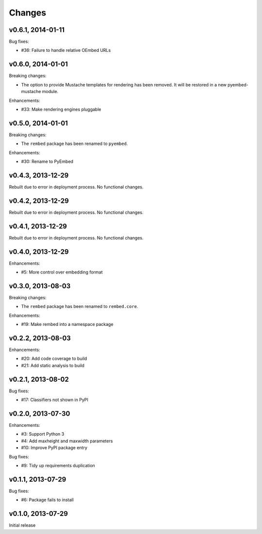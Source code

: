.. :changelog:

Changes
=======

v0.6.1, 2014-01-11
------------------

Bug fixes:

- #36: Failure to handle relative OEmbed URLs

v0.6.0, 2014-01-01
------------------

Breaking changes:

- The option to provide Mustache templates for rendering has been removed. It
  will be restored in a new pyembed-mustache module.

Enhancements:

- #33: Make rendering engines pluggable

v0.5.0, 2014-01-01
------------------

Breaking changes:

- The ``rembed`` package has been renamed to ``pyembed``.

Enhancements:

- #30: Rename to PyEmbed

v0.4.3, 2013-12-29
------------------

Rebuilt due to error in deployment process.  No functional changes.

v0.4.2, 2013-12-29
------------------

Rebuilt due to error in deployment process.  No functional changes.

v0.4.1, 2013-12-29
------------------

Rebuilt due to error in deployment process.  No functional changes.

v0.4.0, 2013-12-29
------------------

Enhancements:

- #5: More control over embedding format

v0.3.0, 2013-08-03
------------------

Breaking changes:

- The ``rembed`` package has been renamed to ``rembed.core``.

Enhancements:

- #19: Make rembed into a namespace package

v0.2.2, 2013-08-03
------------------

Enhancements:

- #20: Add code coverage to build
- #21: Add static analysis to build

v0.2.1, 2013-08-02
------------------

Bug fixes:

- #17: Classifiers not shown in PyPI

v0.2.0, 2013-07-30
------------------

Enhancements:

- #3: Support Python 3
- #4: Add maxheight and maxwidth parameters
- #10: Improve PyPI package entry

Bug fixes:

- #9: Tidy up requirements duplication

v0.1.1, 2013-07-29
------------------

Bug fixes:

- #6: Package fails to install

v0.1.0, 2013-07-29
------------------

Initial release
